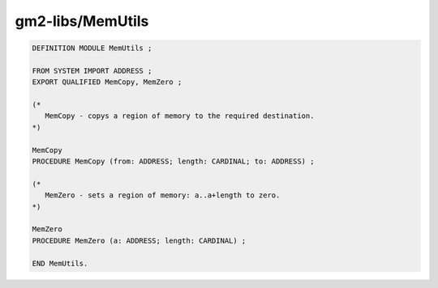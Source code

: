 .. _gm2-libs-memutils:

gm2-libs/MemUtils
^^^^^^^^^^^^^^^^^

.. code-block:: modula2

  DEFINITION MODULE MemUtils ;

  FROM SYSTEM IMPORT ADDRESS ;
  EXPORT QUALIFIED MemCopy, MemZero ;

  (*
     MemCopy - copys a region of memory to the required destination.
  *)

  MemCopy
  PROCEDURE MemCopy (from: ADDRESS; length: CARDINAL; to: ADDRESS) ;

  (*
     MemZero - sets a region of memory: a..a+length to zero.
  *)

  MemZero
  PROCEDURE MemZero (a: ADDRESS; length: CARDINAL) ;

  END MemUtils.

